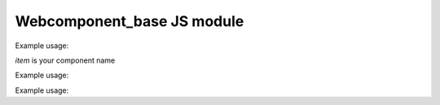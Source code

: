 .. _web_component_base_js:

Webcomponent\_base JS module
=========================


.. class:: Item

    .. method:: Item.newItem(properties)
        :async:

        Create the new item on the backend. Use POST endpoint.
        (Constructor method, use it directly after document.createElement call)

        :param string properties: The properties dict to create the new item.
        :return: The webcomponent item with its database index set.

    .. method:: Item.set()

        Update this item on the backend. Use POST endpoint to send the instance properties values.

.. raw:: html

    <hr width=50 size=10>

Example usage:

`item` is your component name

.. code-block:: html
   :linenos:

   <item index=2></item>




.. class:: ItemForm

    .. method:: ItemForm.change_event()

        Call it after form validation to update the element.
        It set properties from input field with the corresponding id. For example an input with id 'email' will set the email property.

.. raw:: html

    <hr width=50 size=10>

Example usage:

.. code-block:: html
   :linenos:

   <item-form></item-form>




.. class:: ItemList

   .. attribute:: items[]

        A dynamic list of your component

.. raw:: html

    <hr width=50 size=10>

Example usage:

.. code-block:: html
   :linenos:

   <ul-item></ul-item>